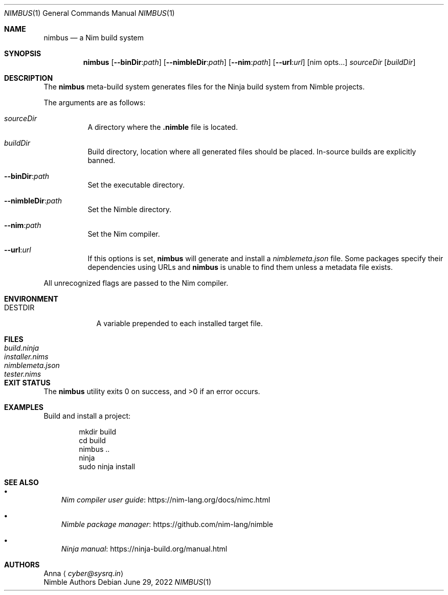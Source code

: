 .\" SPDX-FileType: DOCUMENTATION
.\" SPDX-FileCopyrightText: 2022 Anna <cyber@sysrq.in>
.\" SPDX-License-Identifier: BSD-3-Clause
.Dd June 29, 2022
.Dt NIMBUS 1
.Os
.Sh NAME
.Nm nimbus
.Nd a Nim build system
.Sh SYNOPSIS
.Nm
.Op Fl Fl binDir : Ns Ar path
.Op Fl Fl nimbleDir : Ns Ar path
.Op Fl Fl nim : Ns Ar path
.Op Fl Fl url : Ns Ar url
.Op nim opts...
.Ar sourceDir
.Op Ar buildDir
.Sh DESCRIPTION
The
.Nm
meta-build system generates files for the Ninja build system from Nimble projects.
.Pp
The arguments are as follows:
.Bl -tag -width Ds
.It Ar sourceDir
A directory where the
.Sy .nimble
file is located.
.
.It Ar buildDir
Build directory,
location where all generated files should be placed.
In-source builds are explicitly banned.
.
.It Fl Fl binDir : Ns Ar path
Set the executable directory.
.
.It Fl Fl nimbleDir : Ns Ar path
Set the Nimble directory.
.
.It Fl Fl nim : Ns Ar path
Set the Nim compiler.
.
.It Fl Fl url : Ns Ar url
If this options is set,
.Nm
will generate and install a
.Pa nimblemeta.json
file.
Some packages specify their dependencies using URLs and
.Nm
is unable to find them unless a metadata file exists.
.El
.Pp
All unrecognized flags are passed to the Nim compiler.
.Sh ENVIRONMENT
.Bl -tag -width DESTDIR
.It Ev DESTDIR
A variable prepended to each installed target file.
.El
.Sh FILES
.Bl -tag -width nimblemeta.json
.It Pa build.ninja
.It Pa installer.nims
.It Pa nimblemeta.json
.It Pa tester.nims
.El
.Sh EXIT STATUS
.Ex -std
.Sh EXAMPLES
Build and install a project:
.Bd -literal -offset indent
mkdir build
cd build
nimbus ..
ninja
sudo ninja install
.Ed
.Sh SEE ALSO
.Bl -bullet -width 1n
.It
.Lk https://nim-lang.org/docs/nimc.html "Nim compiler user guide"
.It
.Lk https://github.com/nim-lang/nimble "Nimble package manager"
.It
.Lk https://ninja-build.org/manual.html "Ninja manual"
.El
.Sh AUTHORS
.An -split
.An Anna
.Aq Mt cyber@sysrq.in
.An Nimble Authors
